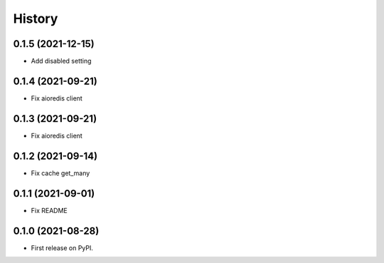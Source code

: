 =======
History
=======

0.1.5 (2021-12-15)
------------------

* Add disabled setting

0.1.4 (2021-09-21)
------------------

* Fix aioredis client

0.1.3 (2021-09-21)
------------------

* Fix aioredis client

0.1.2 (2021-09-14)
------------------

* Fix cache get_many

0.1.1 (2021-09-01)
------------------

* Fix README

0.1.0 (2021-08-28)
------------------

* First release on PyPI.
